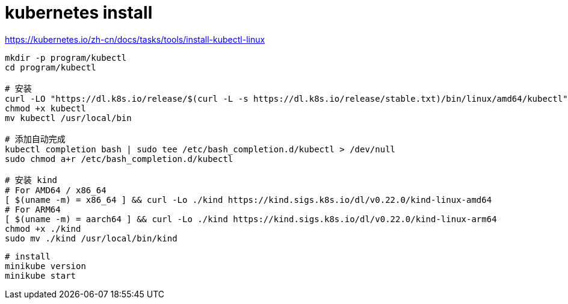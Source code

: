 
= kubernetes install

https://kubernetes.io/zh-cn/docs/tasks/tools/install-kubectl-linux

[source,shell]
----

mkdir -p program/kubectl
cd program/kubectl

# 安装
curl -LO "https://dl.k8s.io/release/$(curl -L -s https://dl.k8s.io/release/stable.txt)/bin/linux/amd64/kubectl"
chmod +x kubectl
mv kubectl /usr/local/bin

# 添加自动完成
kubectl completion bash | sudo tee /etc/bash_completion.d/kubectl > /dev/null
sudo chmod a+r /etc/bash_completion.d/kubectl

# 安装 kind
# For AMD64 / x86_64
[ $(uname -m) = x86_64 ] && curl -Lo ./kind https://kind.sigs.k8s.io/dl/v0.22.0/kind-linux-amd64
# For ARM64
[ $(uname -m) = aarch64 ] && curl -Lo ./kind https://kind.sigs.k8s.io/dl/v0.22.0/kind-linux-arm64
chmod +x ./kind
sudo mv ./kind /usr/local/bin/kind

----

[source, shell script]
----

# install
minikube version
minikube start

----
